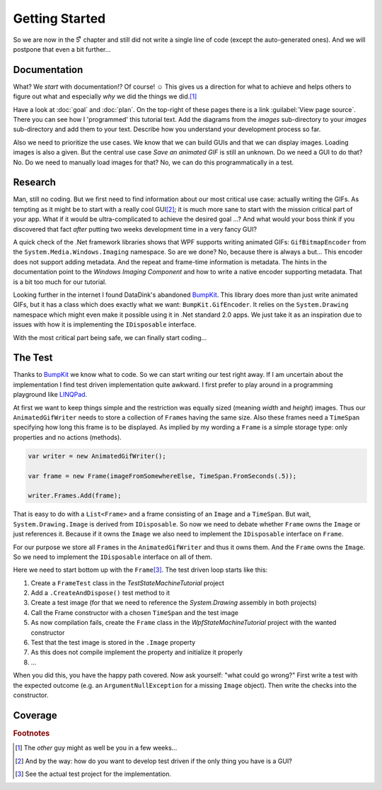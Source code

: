 Getting Started
***************

So we are now in the 5ͭ ͪ  chapter and still did not write a single line of code (except the auto-generated ones). And we will postpone that even a bit further…

Documentation
=============

What? We *start* with documentation!? Of course! ☺ This gives us a direction for what to achieve and helps others to figure out what and especially *why* we did the things we did.\ [#You]_

Have a look at :doc:`goal` and :doc:`plan`. On the top-right of these pages there is a link :guilabel:`View page source`. There you can see how I 'programmed' this tutorial text. Add the diagrams from the *images* sub-directory to your *images* sub-directory and add them to your text. Describe how you understand your development process so far.

Also we need to prioritize the use cases. We know that we can build GUIs and that we can display images. Loading images is also a given. But the central use case *Save an animated GIF* is still an unknown. Do we need a GUI to do that? No. Do we need to manually load images for that? No, we can do this programmatically in a test.

Research
========

Man, still no coding. But we first need to find information about our most critical use case: actually writing the GIFs. As tempting as it might be to start with a really cool GUI\ [#TestDriven]_; it is much more sane to start with the mission critical part of your app. What if it would be ultra-complicated to achieve the desired goal …? And what would your boss think if you discovered that fact *after* putting two weeks development time in a very fancy GUI?

A quick check of the .Net framework libraries shows that WPF supports writing animated GIFs: ``GifBitmapEncoder`` from the ``System.Media.Windows.Imaging`` namespace. So are we done? No, because there is always a but… This encoder does not support adding metadata. And the repeat and frame-time information is metadata. The hints in the documentation point to the *Windows Imaging Component* and how to write a native encoder supporting metadata. That is a bit too much for our tutorial.

Looking further in the internet I found DataDink's abandoned BumpKit_. This library does more than just write animated GIFs, but it has a class which does exactly what we want: ``BumpKit.GifEncoder``. It relies on the ``System.Drawing`` namespace which might even make it possible using it in .Net standard 2.0 apps. We just take it as an inspiration due to issues with how it is implementing the ``IDisposable`` interface.

.. _BumpKit: https://github.com/DataDink/Bumpkit

With the most critical part being safe, we can finally start coding…

The Test
========

Thanks to BumpKit_ we know what to code. So we can start writing our test right away. If I am uncertain about the implementation I find test driven implementation quite awkward. I first prefer to play around in a programming playground like LINQPad_.

.. _LINQPad: https://www.linqpad.net/

At first we want to keep things simple and the restriction was equally sized (meaning *width* and *height*) images. Thus our ``AnimatedGifWriter`` needs to store a collection of ``Frame``\ s having the same size. Also these frames need a ``TimeSpan`` specifying how long this frame is to be displayed. As implied by my wording a ``Frame`` is a simple storage type: only properties and no actions (methods).

.. code-block:: csharp

   var writer = new AnimatedGifWriter();

   var frame = new Frame(imageFromSomewhereElse, TimeSpan.FromSeconds(.5));

   writer.Frames.Add(frame);

That is easy to do with a ``List<Frame>`` and a frame consisting of an ``Image`` and a ``TimeSpan``. But wait, ``System.Drawing.Image`` is derived from ``IDisposable``. So now we need to debate whether ``Frame`` owns the ``Image`` or just references it. Because if it owns the ``Image`` we also need to implement the ``IDisposable`` interface on ``Frame``.

For our purpose we store all ``Frame``\ s in the ``AnimatedGifWriter`` and thus it owns them. And the ``Frame`` owns the ``Image``. So we need to implement the ``IDisposable`` interface on all of them.

Here we need to start bottom up with the ``Frame``\ [#Source]_. The test driven loop starts like this:

1. Create a ``FrameTest`` class in the *TestStateMachineTutorial* project
2. Add a ``.CreateAndDispose()`` test method to it
3. Create a test image (for that we need to reference the *System.Drawing* assembly in both projects)
4. Call the Frame constructor with a chosen ``TimeSpan`` and the test image
5. As now compilation fails, create the ``Frame`` class in the *WpfStateMachineTutorial* project with the wanted constructor
6. Test that the test image is stored in the ``.Image`` property
7. As this does not compile implement the property and initialize it properly
8. …

When you did this, you have the happy path covered. Now ask yourself: "what could go wrong?" First write a test with the expected outcome (e.g. an ``ArgumentNullException`` for a missing ``Image`` object). Then write the checks into the constructor.

Coverage
========



.. rubric:: Footnotes

.. [#You] The *other* guy might as well be you in a few weeks…

.. [#TestDriven] And by the way: how do you want to develop test driven if the only thing you have is a GUI?

.. [#Source] See the actual test project for the implementation.
